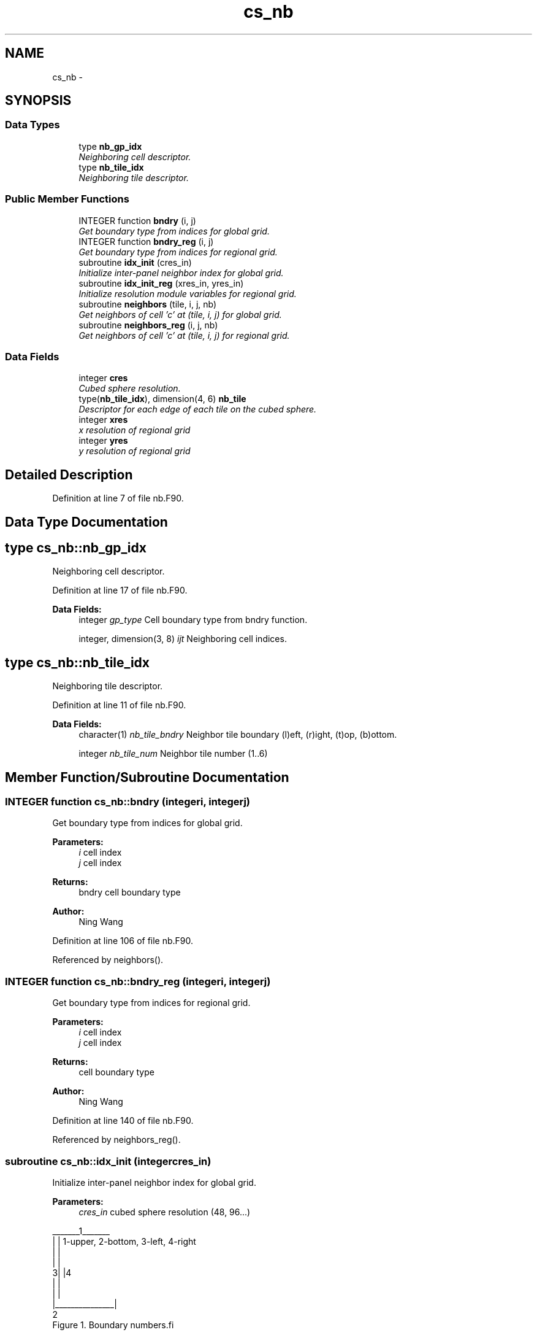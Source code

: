 .TH "cs_nb" 3 "Fri Oct 22 2021" "Version 1.6.0" "orog_mask_tools" \" -*- nroff -*-
.ad l
.nh
.SH NAME
cs_nb \- 
.SH SYNOPSIS
.br
.PP
.SS "Data Types"

.in +1c
.ti -1c
.RI "type \fBnb_gp_idx\fP"
.br
.RI "\fINeighboring cell descriptor\&. \fP"
.ti -1c
.RI "type \fBnb_tile_idx\fP"
.br
.RI "\fINeighboring tile descriptor\&. \fP"
.in -1c
.SS "Public Member Functions"

.in +1c
.ti -1c
.RI "INTEGER function \fBbndry\fP (i, j)"
.br
.RI "\fIGet boundary type from indices for global grid\&. \fP"
.ti -1c
.RI "INTEGER function \fBbndry_reg\fP (i, j)"
.br
.RI "\fIGet boundary type from indices for regional grid\&. \fP"
.ti -1c
.RI "subroutine \fBidx_init\fP (cres_in)"
.br
.RI "\fIInitialize inter-panel neighbor index for global grid\&. \fP"
.ti -1c
.RI "subroutine \fBidx_init_reg\fP (xres_in, yres_in)"
.br
.RI "\fIInitialize resolution module variables for regional grid\&. \fP"
.ti -1c
.RI "subroutine \fBneighbors\fP (tile, i, j, nb)"
.br
.RI "\fIGet neighbors of cell 'c' at (tile, i, j) for global grid\&. \fP"
.ti -1c
.RI "subroutine \fBneighbors_reg\fP (i, j, nb)"
.br
.RI "\fIGet neighbors of cell 'c' at (tile, i, j) for regional grid\&. \fP"
.in -1c
.SS "Data Fields"

.in +1c
.ti -1c
.RI "integer \fBcres\fP"
.br
.RI "\fICubed sphere resolution\&. \fP"
.ti -1c
.RI "type(\fBnb_tile_idx\fP), dimension(4, 6) \fBnb_tile\fP"
.br
.RI "\fIDescriptor for each edge of each tile on the cubed sphere\&. \fP"
.ti -1c
.RI "integer \fBxres\fP"
.br
.RI "\fIx resolution of regional grid \fP"
.ti -1c
.RI "integer \fByres\fP"
.br
.RI "\fIy resolution of regional grid \fP"
.in -1c
.SH "Detailed Description"
.PP 
Definition at line 7 of file nb\&.F90\&.
.SH "Data Type Documentation"
.PP 
.SH "type cs_nb::nb_gp_idx"
.PP 
Neighboring cell descriptor\&. 


.PP
Definition at line 17 of file nb\&.F90\&.
.PP
\fBData Fields:\fP
.RS 4
integer \fIgp_type\fP Cell boundary type from bndry function\&. 
.br
.PP
integer, dimension(3, 8) \fIijt\fP Neighboring cell indices\&. 
.br
.PP
.RE
.PP
.SH "type cs_nb::nb_tile_idx"
.PP 
Neighboring tile descriptor\&. 


.PP
Definition at line 11 of file nb\&.F90\&.
.PP
\fBData Fields:\fP
.RS 4
character(1) \fInb_tile_bndry\fP Neighbor tile boundary (l)eft, (r)ight, (t)op, (b)ottom\&. 
.br
.PP
integer \fInb_tile_num\fP Neighbor tile number (1\&.\&.6) 
.br
.PP
.RE
.PP
.SH "Member Function/Subroutine Documentation"
.PP 
.SS "INTEGER function cs_nb::bndry (integeri, integerj)"

.PP
Get boundary type from indices for global grid\&. 
.PP
\fBParameters:\fP
.RS 4
\fIi\fP cell index 
.br
\fIj\fP cell index 
.RE
.PP
\fBReturns:\fP
.RS 4
bndry cell boundary type
.RE
.PP
\fBAuthor:\fP
.RS 4
Ning Wang 
.RE
.PP

.PP
Definition at line 106 of file nb\&.F90\&.
.PP
Referenced by neighbors()\&.
.SS "INTEGER function cs_nb::bndry_reg (integeri, integerj)"

.PP
Get boundary type from indices for regional grid\&. 
.PP
\fBParameters:\fP
.RS 4
\fIi\fP cell index 
.br
\fIj\fP cell index 
.RE
.PP
\fBReturns:\fP
.RS 4
cell boundary type
.RE
.PP
\fBAuthor:\fP
.RS 4
Ning Wang 
.RE
.PP

.PP
Definition at line 140 of file nb\&.F90\&.
.PP
Referenced by neighbors_reg()\&.
.SS "subroutine cs_nb::idx_init (integercres_in)"

.PP
Initialize inter-panel neighbor index for global grid\&. 
.PP
\fBParameters:\fP
.RS 4
\fIcres_in\fP cubed sphere resolution (48, 96\&.\&.\&.)
.RE
.PP
.PP
.nf
   _______1_______
  |               |       1-upper, 2-bottom, 3-left, 4-right 
  |               |
  |               |
 3|               |4
  |               |
  |               |
  |_______________|
          2
      Figure 1. Boundary numbers.fi
.PP
.PP
\fBAuthor:\fP
.RS 4
Ning Wang 
.RE
.PP

.PP
Definition at line 48 of file nb\&.F90\&.
.PP
Referenced by inland_mask(), and neighbors_reg()\&.
.SS "subroutine cs_nb::idx_init_reg (integer, intent(in)xres_in, integer, intent(in)yres_in)"

.PP
Initialize resolution module variables for regional grid\&. 
.PP
\fBParameters:\fP
.RS 4
\fIxres_in\fP x resolution 
.br
\fIyres_in\fP y resolution
.RE
.PP
\fBAuthor:\fP
.RS 4
Ning Wang 
.RE
.PP

.PP
Definition at line 91 of file nb\&.F90\&.
.PP
Referenced by inland_mask()\&.
.SS "subroutine cs_nb::neighbors (integertile, integeri, integerj, type(\fBnb_gp_idx\fP)nb)"

.PP
Get neighbors of cell 'c' at (tile, i, j) for global grid\&. 
.PP
.nf
     ______________
    |    |    |    |              ________
    | 5  | 1  | 6  |             /\ 1 \ 6 
    |____|____|____|            /  \___\___
    |    |    |    |           /\2 / c / 3 /
    | 2  | c  | 3  |          /  \/___/___/
    |____|____|____|          \7 / 4 / 8 /
    |    |    |    |           \/___/___/
    | 7  | 4  | 8  |       
    |____|____|____|    
  
 Figure 2.  Eight neighbors of cell 'c' and special cases at upper left
 cornner of the tile
.fi
.PP
.PP
\fBParameters:\fP
.RS 4
\fItile\fP tile face 
.br
\fIi\fP cell index 
.br
\fIj\fP cell index 
.br
\fInb\fP neighbors
.RE
.PP
\fBAuthor:\fP
.RS 4
Ning Wang 
.RE
.PP

.PP
Definition at line 192 of file nb\&.F90\&.
.PP
References bndry()\&.
.PP
Referenced by mark_global_inland_rec_d(), and neighbors_reg()\&.
.SS "subroutine cs_nb::neighbors_reg (integeri, integerj, type(\fBnb_gp_idx\fP)nb)"

.PP
Get neighbors of cell 'c' at (tile, i, j) for regional grid\&. 
.PP
\fBParameters:\fP
.RS 4
\fIi\fP cell index 
.br
\fIj\fP cell index 
.br
\fInb\fP neighbors
.RE
.PP
\fBAuthor:\fP
.RS 4
Ning Wang 
.RE
.PP

.PP
Definition at line 393 of file nb\&.F90\&.
.PP
References bndry_reg(), idx_init(), and neighbors()\&.
.PP
Referenced by mark_regional_inland_rec_d()\&.
.SH "Field Documentation"
.PP 
.SS "integer cs_nb::cres"

.PP
Cubed sphere resolution\&. 
.PP
Definition at line 24 of file nb\&.F90\&.
.SS "type(\fBnb_tile_idx\fP), dimension(4,6) cs_nb::nb_tile"

.PP
Descriptor for each edge of each tile on the cubed sphere\&. 
.PP
Definition at line 22 of file nb\&.F90\&.
.SS "integer cs_nb::xres"

.PP
x resolution of regional grid 
.PP
Definition at line 25 of file nb\&.F90\&.
.SS "integer cs_nb::yres"

.PP
y resolution of regional grid 
.PP
Definition at line 26 of file nb\&.F90\&.

.SH "Author"
.PP 
Generated automatically by Doxygen for orog_mask_tools from the source code\&.

